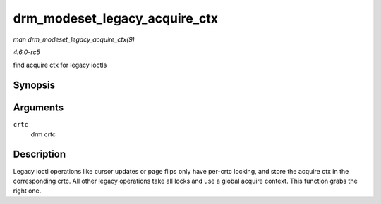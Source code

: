 .. -*- coding: utf-8; mode: rst -*-

.. _API-drm-modeset-legacy-acquire-ctx:

==============================
drm_modeset_legacy_acquire_ctx
==============================

*man drm_modeset_legacy_acquire_ctx(9)*

*4.6.0-rc5*

find acquire ctx for legacy ioctls


Synopsis
========

.. c:function:: struct drm_modeset_acquire_ctx * drm_modeset_legacy_acquire_ctx( struct drm_crtc * crtc )

Arguments
=========

``crtc``
    drm crtc


Description
===========

Legacy ioctl operations like cursor updates or page flips only have
per-crtc locking, and store the acquire ctx in the corresponding crtc.
All other legacy operations take all locks and use a global acquire
context. This function grabs the right one.


.. ------------------------------------------------------------------------------
.. This file was automatically converted from DocBook-XML with the dbxml
.. library (https://github.com/return42/sphkerneldoc). The origin XML comes
.. from the linux kernel, refer to:
..
.. * https://github.com/torvalds/linux/tree/master/Documentation/DocBook
.. ------------------------------------------------------------------------------

